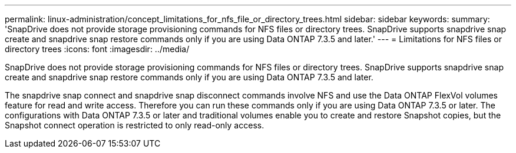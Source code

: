 ---
permalink: linux-administration/concept_limitations_for_nfs_file_or_directory_trees.html
sidebar: sidebar
keywords: 
summary: 'SnapDrive does not provide storage provisioning commands for NFS files or directory trees. SnapDrive supports snapdrive snap create and snapdrive snap restore commands only if you are using Data ONTAP 7.3.5 and later.'
---
= Limitations for NFS files or directory trees
:icons: font
:imagesdir: ../media/

[.lead]
SnapDrive does not provide storage provisioning commands for NFS files or directory trees. SnapDrive supports snapdrive snap create and snapdrive snap restore commands only if you are using Data ONTAP 7.3.5 and later.

The snapdrive snap connect and snapdrive snap disconnect commands involve NFS and use the Data ONTAP FlexVol volumes feature for read and write access. Therefore you can run these commands only if you are using Data ONTAP 7.3.5 or later. The configurations with Data ONTAP 7.3.5 or later and traditional volumes enable you to create and restore Snapshot copies, but the Snapshot connect operation is restricted to only read-only access.
